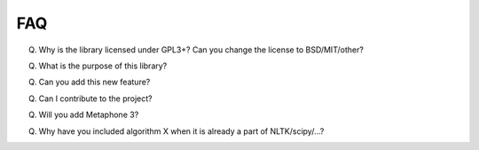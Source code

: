 FAQ
---


Q. Why is the library licensed under GPL3+? Can you change the license
   to BSD/MIT/other?

Q. What is the purpose of this library?

Q. Can you add this new feature?

Q. Can I contribute to the project?

Q. Will you add Metaphone 3?

Q. Why have you included algorithm X when it is already a part of
   NLTK/scipy/...?

